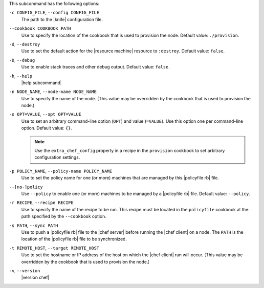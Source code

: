 .. The contents of this file are included in multiple topics.
.. This file describes a command or a sub-command for chef (the executable).
.. This file should not be changed in a way that hinders its ability to appear in multiple documentation sets.


This subcommand has the following options:

``-c CONFIG_FILE``, ``--config CONFIG_FILE``
   The path to the |knife| configuration file.

``--cookbook COOKBOOK_PATH``
   Use to specify the location of the cookbook that is used to provision the node. Default value: ``./provision``.

``-d``, ``--destroy``
   Use to set the default action for the |resource machine| resource to ``:destroy``. Default value: ``false``.

``-D``, ``--debug``
   Use to enable stack traces and other debug output. Default value: ``false``.

``-h``, ``--help``
   |help subcommand|

``-n NODE_NAME``, ``--node-name NODE_NAME``
   Use to specify the name of the node. (This value may be overridden by the cookbook that is used to provision the node.)

``-o OPT=VALUE``, ``--opt OPT=VALUE``
   Use to set an arbitrary command-line option (``OPT``) and value (``=VALUE``). Use this option one per command-line option. Default value: ``{}``.

   .. note:: Use the ``extra_chef_config`` property in a recipe in the ``provision`` cookbook to set arbitrary configuration settings.

``-p POLICY_NAME``, ``--policy-name POLICY_NAME``
   Use to set the policy name for one (or more) machines that are managed by this |policyfile rb| file.

``--[no-]policy``
   Use ``--policy`` to enable one (or more) machines to be managed by a |policyfile rb| file. Default value: ``--policy``.

``-r RECIPE``, ``--recipe RECIPE``
   Use to specify the name of the recipe to be run. This recipe must be located in the ``policyfile`` cookbook at the path specified by the ``--cookbook`` option.

``-s PATH``, ``--sync PATH``
   Use to push a |policyfile rb| file to the |chef server| before running the |chef client| on a node. The ``PATH`` is the location of the |policyfile rb| file to be synchronized.

``-t REMOTE_HOST``, ``--target REMOTE_HOST``
   Use to set the hostname or IP address of the host on which the |chef client| run will occur. (This value may be overridden by the cookbook that is used to provision the node.)

``-v``, ``--version``
   |version chef|
